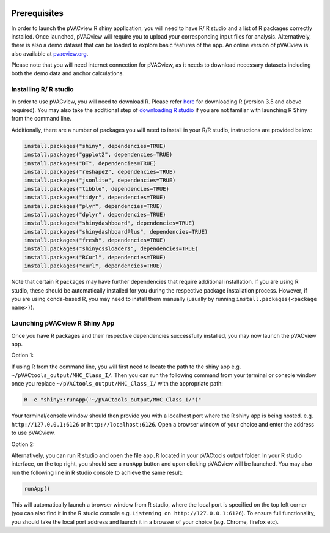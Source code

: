.. image:: ../images/pVACview_logo_trans-bg_sm_v4b.png
    :align: right
    :alt: pVACview logo

.. _pvacview_prerequisites:

.. raw:: html

  <style> .large {font-size: 90%; font-weight: bold} </style>
  <style> .bold {font-size: 100%; font-weight: bold} </style>

.. role:: large
.. role:: bold

Prerequisites
---------------

In order to launch the pVACview R shiny application, you will need to have R/ R studio and a list of R packages correctly installed.
Once launched, pVACview will require you to upload your corresponding input files for analysis. Alternatively, there is also a demo dataset that can be loaded to explore basic features of the app.
An online version of pVACview is also available at `pvacview.org <https://www.pvacview.org>`_.

:bold:`Please note that you will need internet connection for pVACview, as it needs to download necessary datasets including both the demo data and anchor calculations.`

Installing R/ R studio
____________________________

In order to use pVACview, you will need to download R. Please refer `here <https://cran.rstudio.com/>`_ for downloading R (version 3.5 and above required).
You may also take the additional step of `downloading R studio <https://www.rstudio.com/products/rstudio/download/>`_ if you are not familiar with launching R Shiny from the command line.

Additionally, there are a number of packages you will need to install in your R/R studio, instructions are provided below:

.. code-block:: none

  install.packages("shiny", dependencies=TRUE)
  install.packages("ggplot2", dependencies=TRUE)
  install.packages("DT", dependencies=TRUE)
  install.packages("reshape2", dependencies=TRUE)
  install.packages("jsonlite", dependencies=TRUE)
  install.packages("tibble", dependencies=TRUE)
  install.packages("tidyr", dependencies=TRUE)
  install.packages("plyr", dependencies=TRUE)
  install.packages("dplyr", dependencies=TRUE)
  install.packages("shinydashboard", dependencies=TRUE)
  install.packages("shinydashboardPlus", dependencies=TRUE)
  install.packages("fresh", dependencies=TRUE)
  install.packages("shinycssloaders", dependencies=TRUE)
  install.packages("RCurl", dependencies=TRUE)
  install.packages("curl", dependencies=TRUE)


Note that certain R packages may have further dependencies that require additional installation. If you are using R studio, these should be automatically installed for you during the respective package
installation process. However, if you are using conda-based R, you may need to install them manually (usually by running ``install.packages(<package name>)``).

.. _launching_pvacview_label:

Launching pVACview R Shiny App
____________________________

Once you have R packages and their respective dependencies successfully installed, you may now launch the pVACview app.

.. role:: large

:large:`Option 1:`

If using R from the command line, you will first need to locate the path to the shiny app e.g. ``~/pVACtools_output/MHC_Class_I/``. Then you can run the following command from your
terminal or console window once you replace ``~/pVACtools_output/MHC_Class_I/`` with the appropriate path:

.. code-block:: none

  R -e "shiny::runApp('~/pVACtools_output/MHC_Class_I/')"

Your terminal/console window should then provide you with a localhost port where the R shiny app is being hosted. e.g. ``http://127.0.0.1:6126`` or ``http://localhost:6126``. Open a browser window of
your choice and enter the address to use pVACview.

:large:`Option 2:`

Alternatively, you can run R studio and open the file ``app.R`` located in your pVACtools output folder. In your R studio interface, on the top right, you should see a ``runApp`` button and
upon clicking pVACview will be launched. You may also run the following line in R studio console to achieve the same result:

.. code-block:: none

  runApp()

This will automatically launch a browser window from R studio, where the local port is specified on the top left corner (you can also find it in the R studio console e.g. ``Listening on http://127.0.0.1:6126``).
To ensure full functionality, you should take the local port address and launch it in a browser of your choice (e.g. Chrome, firefox etc).

